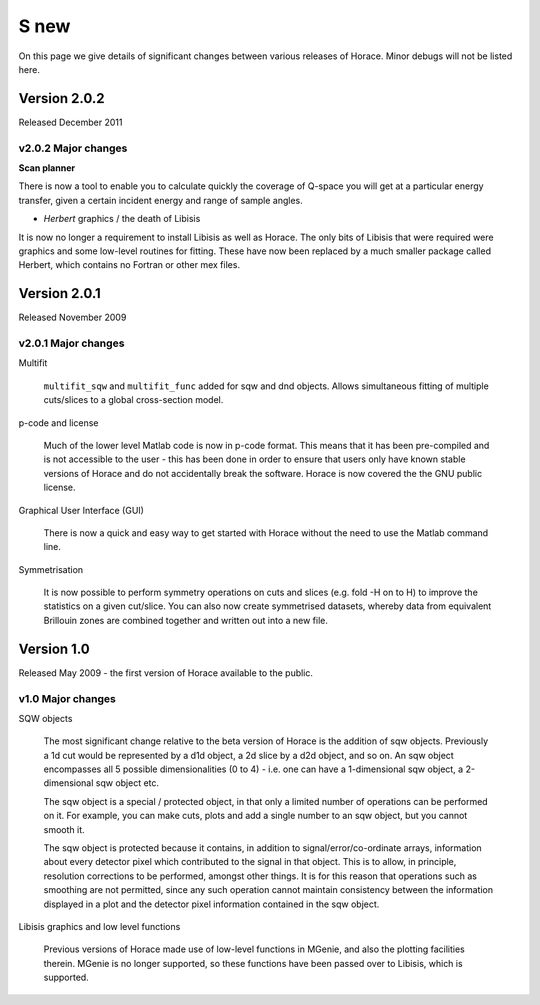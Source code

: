#####
S new
#####

On this page we give details of significant changes between various releases of Horace. Minor debugs will not be listed here.

Version 2.0.2
=============

Released December 2011

v2.0.2 Major changes
********************

**Scan planner**

There is now a tool to enable you to calculate quickly the coverage of Q-space you will get at a particular energy transfer, given a certain incident energy and range of sample angles.

- *Herbert* graphics / the death of Libisis

It is now no longer a requirement to install Libisis as well as Horace. The only bits of Libisis that were required were graphics and some low-level routines for fitting. These have now been replaced by a much smaller package called Herbert, which contains no Fortran or other mex files.

Version 2.0.1
=============

Released November 2009

v2.0.1 Major changes
********************

Multifit

  ``multifit_sqw`` and ``multifit_func`` added for sqw and dnd objects. Allows simultaneous fitting of multiple cuts/slices to a global cross-section model.

p-code and license

   Much of the lower level Matlab code is now in p-code format. This means that it has been pre-compiled and is not accessible to the user - this has been done in order to ensure that users only have known stable versions of Horace and do not accidentally break the software. Horace is now covered the the GNU public license.

Graphical User Interface (GUI)

   There is now a quick and easy way to get started with Horace without the need to use the Matlab command line.

Symmetrisation

   It is now possible to perform symmetry operations on cuts and slices (e.g. fold -H on to H) to improve the statistics on a given cut/slice. You can also now create symmetrised datasets, whereby data from equivalent Brillouin zones are combined together and written out into a new file.

Version 1.0
===========

Released May 2009 - the first version of Horace available to the public.

v1.0 Major changes
******************

SQW objects

   The most significant change relative to the beta version of Horace is the addition of sqw objects. Previously a 1d cut would be represented by a d1d object, a 2d slice by a d2d object, and so on. An sqw object encompasses all 5 possible dimensionalities (0 to 4) - i.e. one can have a 1-dimensional sqw object, a 2-dimensional sqw object etc.

   The sqw object is a special / protected object, in that only a limited number of operations can be performed on it. For example, you can make cuts, plots and add a single number to an sqw object, but you cannot smooth it.

   The sqw object is protected because it contains, in addition to signal/error/co-ordinate arrays, information about every detector pixel which contributed to the signal in that object. This is to allow, in principle, resolution corrections to be performed, amongst other things. It is for this reason that operations such as smoothing are not permitted, since any such operation cannot maintain consistency between the information displayed in a plot and the detector pixel information contained in the sqw object.

Libisis graphics and low level functions

   Previous versions of Horace made use of low-level functions in MGenie, and also the plotting facilities therein. MGenie is no longer supported, so these functions have been passed over to Libisis, which is supported.
